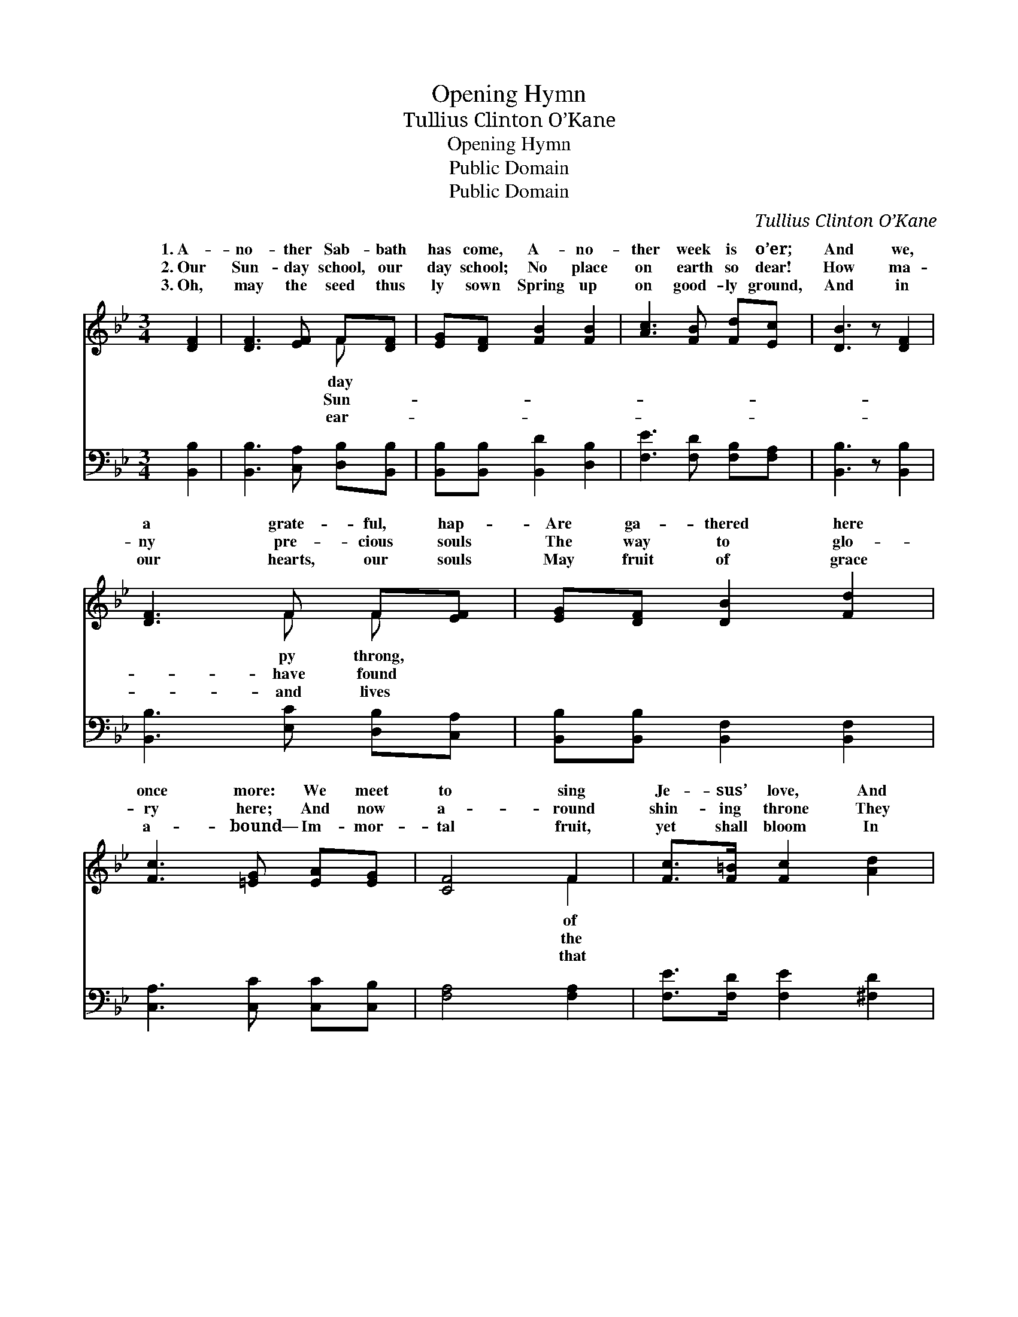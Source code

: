 X:1
T:Opening Hymn
T:Tullius Clinton O’Kane
T:Opening Hymn
T:Public Domain
T:Public Domain
C:Tullius Clinton O&#8217;Kane
Z:Public Domain
%%score ( 1 2 ) ( 3 4 )
L:1/8
M:3/4
K:Bb
V:1 treble 
V:2 treble 
V:3 bass 
V:4 bass 
V:1
 [DF]2 | [DF]3 [EF] F[DF] | [EG][DF] [FB]2 [FB]2 | [Ac]3 [FB] [Fd][Ec] | [DB]3 z [DF]2 | %5
w: 1.~A-|no- ther Sab- bath|has come, A- no-|ther week is o’er;|And we,|
w: 2.~Our|Sun- day school, our|day school; No place|on earth so dear!|How ma-|
w: 3.~Oh,|may the seed thus|ly sown Spring up|on good- ly ground,|And in|
 [DF]3 F F[EF] | [EG][DF] [DB]2 [Fd]2 | [Fc]3 [=EG] [EA][EG] | [CF]4 F2 | [Fc]>[F=B] [Fc]2 [Ad]2 | %10
w: a grate- ful, hap-|Are ga- thered here|once more: We meet|to sing|Je- sus’ love, And|
w: ny pre- cious souls|The way to glo-|ry here; And now|a- round|shin- ing throne They|
w: our hearts, our souls|May fruit of grace|a- bound— Im- mor-|tal fruit,|yet shall bloom In|
 [GB]>A [GB]2 [GB]2 | [Ge]3 [Gd] [Gc][GB] | [Fc]4 F2 | [Fd]>[=E^c] [Fd]2 [^Fc]2 | %14
w: bow to Him in|We meet to read|His ho-|Word, And learn our|
w: wait for us to|And share with them|the fade-|love Of their e-|
w: par- a- dise a-|Where we, with those|now gone|fore, Shall sing re-|
 [GB]>[FA] [EG]2 [EG]2 | F3 F [=EG][_EA] | [DB]4 |] %17
w: du- ty there. *|||
w: ter- nal home. *|||
w: deem- ing love. *|||
V:2
 x2 | x4 F x | x6 | x6 | x6 | x3 F F x | x6 | x6 | x4 F2 | x6 | x3/2 A/ x4 | x6 | x4 F2 | x6 | x6 | %15
w: |day||||py throng,|||of||prayer,||ly|||
w: |Sun-||||have found|||the||come||less|||
w: |ear-||||and lives|||that||bove,||be-|||
 F3 F x2 | x4 |] %17
w: ||
w: ||
w: ||
V:3
 [B,,B,]2 | [B,,B,]3 [C,A,] [D,B,][B,,B,] | [B,,B,][B,,B,] [B,,D]2 [D,B,]2 | %3
 [F,E]3 [F,D] [F,B,][F,A,] | [B,,B,]3 z [B,,B,]2 | [B,,B,]3 [E,C] [D,B,][C,A,] | %6
 [B,,B,][B,,B,] [B,,F,]2 [B,,F,]2 | [C,A,]3 [C,C] [C,C][C,B,] | [F,A,]4 [F,A,]2 | %9
 [F,E]>[F,D] [F,E]2 [^F,D]2 | [G,D]>[^F,D] [G,D]2 [G,D]2 | [C,C]3 [D,C] [E,C][=E,C] | %12
 F,2 F,E, [D,B,][C,A,] | [B,,B,]>[B,,B,] [B,,B,]2 [D,A,]2 | [E,G,]>[E,A,] [E,B,]2 [C,C]2 | %15
 [F,A,]3 [F,A,] [F,C][F,C] | [B,,B,]4 |] %17
V:4
 x2 | x6 | x6 | x6 | x6 | x6 | x6 | x6 | x6 | x6 | x6 | x6 | A,4 x2 | x6 | x6 | x6 | x4 |] %17

